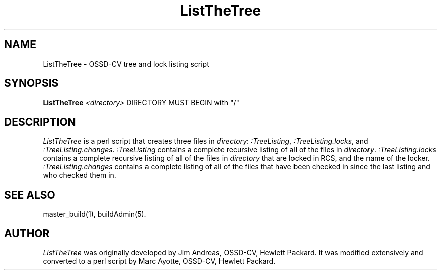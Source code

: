.\" $Header: ListTheTree.1,v 1.1 93/12/06 16:36:56 xbuild_hp_cv Exp $
.TH ListTheTree 1 "" "" HP-UX
.ds )H Hewlett-Packard Company OSSD-CV
.ds ]W July 1993
.SH NAME
ListTheTree \- OSSD-CV tree and lock listing script
.SH SYNOPSIS
.B ListTheTree
.I <directory>
DIRECTORY MUST BEGIN with "/"
.SH DESCRIPTION
.I ListTheTree
is a perl script that creates three files in 
.IR directory :
.IR :TreeListing ,
.IR :TreeListing.locks ,
and
.IR :TreeListing.changes .
.I :TreeListing 
contains a complete recursive listing of all of the files in 
.IR directory .
.I :TreeListing.locks
contains a complete recursive listing of all of the files in
.IR directory
that are locked in RCS, and the name of the locker.
.I :TreeListing.changes
contains a complete listing of all of the files that have been 
checked in since the last listing and who checked them in.
.SH SEE ALSO
master_build(1),
buildAdmin(5).
.SH AUTHOR
.I ListTheTree
was originally developed by Jim Andreas, OSSD-CV, Hewlett Packard.
It was modified extensively and converted to a perl script by
Marc Ayotte, OSSD-CV, Hewlett Packard.
